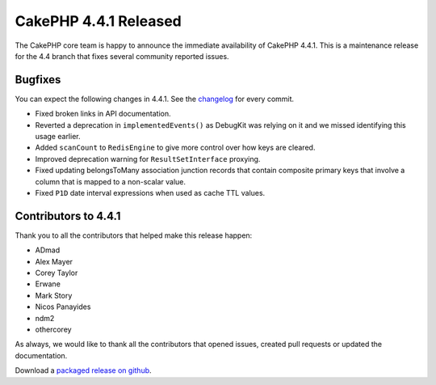 CakePHP 4.4.1 Released
======================

The CakePHP core team is happy to announce the immediate availability of CakePHP
4.4.1. This is a maintenance release for the 4.4 branch that fixes several
community reported issues.

Bugfixes
--------

You can expect the following changes in 4.4.1. See the `changelog
<https://github.com/cakephp/cakephp/compare/4.4.0...4.4.1>`_ for every commit.

* Fixed broken links in API documentation.
* Reverted a deprecation in ``implementedEvents()`` as DebugKit was relying on
  it and we missed identifying this usage earlier.
* Added ``scanCount`` to ``RedisEngine`` to give more control over how keys are
  cleared.
* Improved deprecation warning for ``ResultSetInterface`` proxying.
* Fixed updating belongsToMany association junction records that contain
  composite primary keys that involve a column that is mapped to a non-scalar
  value.
* Fixed ``P1D`` date interval expressions when used as cache TTL values.

Contributors to 4.4.1
----------------------

Thank you to all the contributors that helped make this release happen:

* ADmad
* Alex Mayer
* Corey Taylor
* Erwane
* Mark Story
* Nicos Panayides
* ndm2
* othercorey

As always, we would like to thank all the contributors that opened issues,
created pull requests or updated the documentation.

Download a `packaged release on github
<https://github.com/cakephp/cakephp/releases>`_.

.. author:: markstory
.. categories:: release, news
.. tags:: release, news
